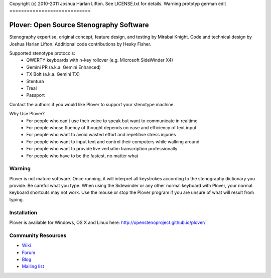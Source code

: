 Copyright (c) 2010-2011 Joshua Harlan Lifton.
See LICENSE.txt for details.
Warning prototyp german edit
============================

Plover: Open Source Stenography Software
========================================

Stenography expertise, original concept, feature design, and testing
by Mirabai Knight. Code and technical design by Joshua Harlan
Lifton. Additional code contributions by Hesky Fisher.

Supported stenotype protocols:
 * QWERTY keyboards with n-key rollover (e.g. Microsoft SideWinder X4)
 * Gemini PR (a.k.a. Gemini Enhanced)
 * TX Bolt (a.k.a. Gemini TX)
 * Stentura
 * Treal
 * Passport

Contact the authors if you would like Plover to support your stenotype
machine.

Why Use Plover?
 * For people who can't use their voice to speak but want to communicate in realtime
 * For people whose fluency of thought depends on ease and efficiency of text input
 * For people who want to avoid wasted effort and repetitive stress injuries
 * For people who want to input text and control their computers while walking around
 * For people who want to provide live verbatim transcription professionally
 * For people who have to be the fastest, no matter what

Warning
-------

Plover is not mature software. Once running, it will interpret all
keystrokes according to the stenography dictionary you provide. Be
careful what you type. When using the Sidewinder or any other normal
keyboard with Plover, your normal keyboard shortcuts may not work. Use
the mouse or stop the Plover program if you are unsure of what will
result from typing.


Installation
------------

Plover is available for Windows, OS X and Linux here: http://openstenoproject.github.io/plover/

Community Resources
-------------------

* `Wiki <http://stenoknight.com/wiki/Main_Page>`_
* `Forum <http://stenoknight.com/plover/aviary/phpBB3/>`_
* `Blog <http://plover.stenoknight.com/>`_
* `Mailing list <https://groups.google.com/forum/#!forum/ploversteno>`_
